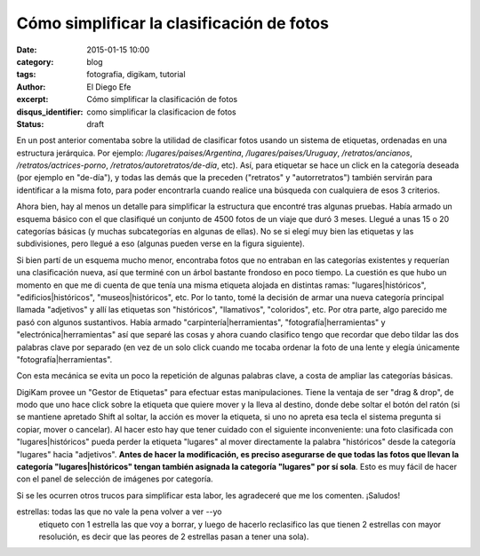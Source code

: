 Cómo simplificar la clasificación de fotos
##########################################

:date: 2015-01-15 10:00
:category: blog
:tags: fotografia, digikam, tutorial
:author: El Diego Efe
:excerpt: Cómo simplificar la clasificación de fotos
:disqus_identifier: como simplificar la clasificacion de fotos
:status: draft

En un post anterior comentaba sobre la utilidad de clasificar fotos
usando un sistema de etiquetas, ordenadas en una estructura
jerárquica. Por ejemplo: */lugares/paises/Argentina*,
*/lugares/paises/Uruguay*, */retratos/ancianos*,
*/retratos/actrices-porno*, */retratos/autoretratos/de-día*, etc).
Así, para etiquetar se hace un click en la categoría deseada (por
ejemplo en "de-día"), y todas las demás que la preceden ("retratos" y
"autorretratos") también servirán para identificar a la misma foto,
para poder encontrarla cuando realice una búsqueda con cualquiera de
esos 3 criterios.

Ahora bien, hay al menos un detalle para simplificar la estructura que
encontré tras algunas pruebas. Había armado un esquema básico con el
que clasifiqué un conjunto de 4500 fotos de un viaje que duró 3 meses.
Llegué a unas 15 o 20 categorías básicas (y muchas subcategorías en
algunas de ellas). No se si elegí muy bien las etiquetas y las
subdivisiones, pero llegué a eso (algunas pueden verse en la figura
siguiente).



Si bien partí de un esquema mucho menor, encontraba fotos
que no entraban en las categorías existentes y requerían una
clasificación nueva, así que terminé con un árbol bastante frondoso en
poco tiempo. La cuestión es que hubo un momento en que me di cuenta de
que tenía una misma etiqueta alojada en distintas ramas:
"lugares|históricos", "edificios|históricos", "museos|históricos",
etc. Por lo tanto, tomé la decisión de armar una nueva categoría
principal llamada "adjetivos" y allí las etiquetas son "históricos",
"llamativos", "coloridos", etc. Por otra parte, algo parecido me pasó
con algunos sustantivos. Había armado "carpintería|herramientas",
"fotografía|herramientas" y "electrónica|herramientas" así que
separé las cosas y ahora cuando clasifico tengo que recordar que debo
tildar las dos palabras clave por separado (en vez de un solo click
cuando me tocaba ordenar la foto de una lente y elegía únicamente
"fotografía|herramientas".

Con esta mecánica se evita un poco la repetición de algunas
palabras clave, a costa de ampliar las categorías básicas.

DigiKam provee un "Gestor de Etiquetas" para efectuar estas
manipulaciones. Tiene la ventaja de ser "drag & drop", de modo que uno
hace click sobre la etiqueta que quiere mover y la lleva al destino,
donde debe soltar el botón del ratón (si se mantiene apretado Shift al
soltar, la acción es mover la etiqueta, si uno no apreta esa tecla el
sistema pregunta si copiar, mover o cancelar). Al hacer esto hay que
tener cuidado con el siguiente inconveniente: una foto clasificada con
"lugares|históricos" pueda perder la etiqueta "lugares" al mover
directamente la palabra "históricos" desde la categoría "lugares"
hacia "adjetivos". **Antes de hacer la modificación, es preciso
asegurarse de que todas las fotos que llevan la categoría
"lugares|históricos" tengan también asignada la categoría "lugares"
por sí sola**. Esto es muy fácil de hacer con el panel de selección de
imágenes por categoría.

Si se les ocurren otros trucos para simplificar esta labor, les
agradeceré que me los comenten. ¡Saludos!



estrellas: todas las que no vale la pena volver a ver --yo
  etiqueto con 1 estrella las que voy a borrar, y luego de hacerlo
  reclasifico las que tienen 2 estrellas con mayor resolución, es
  decir que las peores de 2 estrellas pasan a tener una sola).

